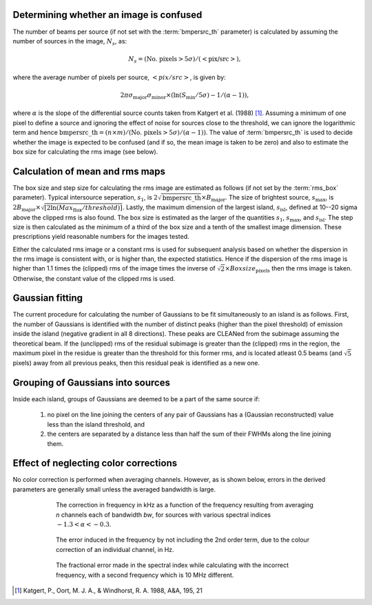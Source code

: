.. _algorithms:

Determining whether an image is confused
----------------------------------------
The number of beams per source (if not set with the :term:`bmpersrc_th` parameter) is calculated by assuming the number of sources in the
image, :math:`N_s`, as:

.. math::

    N_s = (\text{No. pixels} > 5\sigma)/(<\text{pix/src}>),
 
where the average number of pixels per source, :math:`<pix/src>`, is given by:

.. math::

    2\pi \sigma_{\text{major}} \sigma_{\text{minor}} \times (\ln(S_{\text{min}}/5\sigma) - 1/(\alpha - 1)),

where :math:`\alpha` is the slope of the differential source counts taken from Katgert et al. (1988) [#f1]_. Assuming
a minimum of one pixel to define a source and ignoring the effect of noise for sources close to
the threshold, we can ignore the logarithmic term and hence :math:`\text{bmpersrc\_th} = (n\times m)/(\text{No. pixels} > 5\sigma)/(\alpha-1))`. The value of :term:`bmpersrc_th` is used to decide whether
the image is expected to be confused (and if so, the mean image is taken to be zero) and also
to estimate the box size for calculating the rms image (see below).

Calculation of mean and rms maps
--------------------------------
The box size and step size for calculating the rms image are estimated as follows (if not set by the :term:`rms_box` parameter).
Typical intersource seperation, :math:`s_1`, is :math:`2\sqrt{\text{bmpersrc\_th}} \times B_{\text{major}}`.
The size of brightest source, :math:`s_{\text{max}}`, is :math:`2 B_{\text{major}} \times \sqrt{[2\ln(Max_{\text{flux}}/threshold)]}`. Lastly, the maximum dimension of the largest island, :math:`s_{\text{isl}}`, defined at 10--20 sigma above the clipped rms is also found.
The box size is estimated as the larger of the quantities :math:`s_1`, :math:`s_{\text{max}}`, and :math:`s_{\text{isl}}`. The step size is then calculated as the minimum of a third of the box size and a tenth of the smallest image dimension. These prescriptions yield
reasonable numbers for the images tested.

Either the calculated rms image or a constant rms is used for subsequent analysis based on
whether the dispersion in the rms image is consistent with, or is higher than, the expected
statistics. Hence if the dispersion of the rms image is higher than 1.1 times the (clipped) rms of
the image times the inverse of :math:`\sqrt{2} \times Boxsize_{\text{pixels}}` then the rms image is taken. Otherwise, the constant
value of the clipped rms is used.

Gaussian fitting
----------------
The current procedure for calculating the number of Gaussians to be fit simultaneously to an
island is as follows. First, the number of Gaussians is identified with the number of distinct
peaks (higher than the pixel threshold) of emission inside the island (negative gradient in all 8
directions). These peaks are CLEANed from the subimage assuming the theoretical beam. If
the (unclipped) rms of the residual subimage is greater than the (clipped) rms in the region,
the maximum pixel in the residue is greater than the threshold for this former rms, and is
located atleast 0.5 beams (and :math:`\sqrt{5}` pixels) away from all previous peaks, then this residual
peak is identified as a new one.

.. _grouping:

Grouping of Gaussians into sources
----------------------------------
Inside each island, groups of Gaussians are deemed to be a part of the same source if:

    1. no pixel on the line joining the centers of any pair of Gaussians has a (Gaussian reconstructed) value less than the island threshold, and 
    2. the centers are separated by a distance less than half the sum of their FWHMs along the line joining them. 

.. _colorcorrections:

Effect of neglecting color corrections
--------------------------------------
No color correction is performed when averaging channels. However, as is shown below, errors in the derived parameters are generally small unless the averaged bandwidth is large.

.. figure:: colourcorr_full.png
   :scale: 80 %
   :figwidth: 75 %
   :align: center
   :alt: color correction errors

   The correction in frequency in kHz as a function of the frequency resulting from averaging *n* channels each of bandwidth *bw*, for sources with various spectral indices :math:`-1.3 < \alpha < -0.3`.

.. figure:: colourcorr_order1-2.png
   :scale: 80 %
   :figwidth: 75 %
   :align: center
   :alt: color correction errors

   The error induced in the frequency by not including the 2nd order term, due to the colour correction of an individual channel, in Hz.

.. figure:: colourcorr_delta_spin.png
   :scale: 80 %
   :figwidth: 75 %
   :align: center
   :alt: color correction errors

   The fractional error made in the spectral index while calculating with the incorrect frequency, with a second frequency which is 10 MHz different.



.. [#f1] Katgert, P., Oort, M. J. A., & Windhorst, R. A. 1988, A&A, 195, 21 

